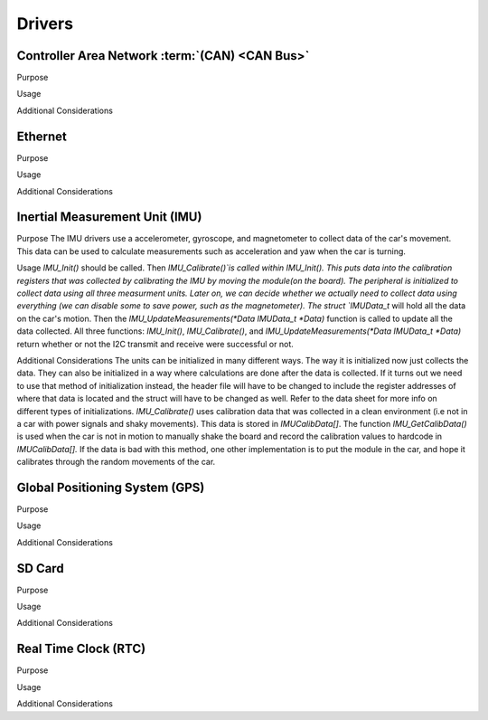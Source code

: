 ********
Drivers
********

Controller Area Network :term:`(CAN) <CAN Bus>`
===============================================

Purpose

Usage

Additional Considerations

Ethernet
========

Purpose

Usage

Additional Considerations

Inertial Measurement Unit (IMU)
===============================

Purpose
The IMU drivers use a accelerometer, gyroscope, and magnetometer to collect data of the car's movement. 
This data can be used to calculate measurements such as acceleration and yaw when the car is turning.

Usage
`IMU_Init()` should be called. Then `IMU_Calibrate()`is called within IMU_Init(). This puts data into the calibration registers that was 
collected by calibrating the IMU by moving the module(on the board). The peripheral is initialized to collect data using all three measurment 
units. Later on, we can decide whether we actually need to collect data using everything (we can disable some to save power, such as 
the magnetometer). The struct `IMUData_t` will hold all the data on the car's motion. Then the `IMU_UpdateMeasurements(*Data IMUData_t *Data)` function 
is called to update all the data collected. All three functions: `IMU_Init()`, `IMU_Calibrate()`, and `IMU_UpdateMeasurements(*Data IMUData_t *Data)`
return whether or not the I2C transmit and receive were successful or not.

Additional Considerations
The units can be initialized in many different ways. The way it is initialized now just collects the data. They can also be initialized 
in a way where calculations are done after the data is collected. If it turns out we need to use that method of initialization instead, 
the header file will have to be changed to include the register addresses of where that data is located and the struct will have to be 
changed as well. Refer to the data sheet for more info on different types of initializations. `IMU_Calibrate()` uses calibration data that 
was collected in a clean environment (i.e not in a car with power signals and shaky movements). This data is stored in `IMUCalibData[]`. 
The function `IMU_GetCalibData()` is used when the car is not in motion to manually shake the board and record the calibration 
values to hardcode in `IMUCalibData[].` If the data is bad with this method, one other implementation is to put the module in the car, 
and hope it calibrates through the random movements of the car.

Global Positioning System (GPS)
===============================

Purpose

Usage

Additional Considerations

SD Card
=======

Purpose

Usage

Additional Considerations

Real Time Clock (RTC)
=====================

Purpose

Usage

Additional Considerations
